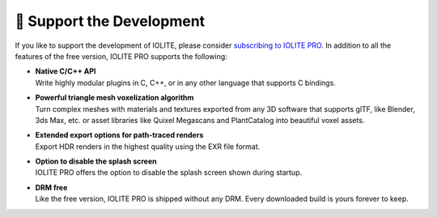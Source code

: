 🚀 Support the Development
===========================

If you like to support the development of IOLITE, please consider `subscribing to IOLITE PRO <https://iolite-engine.com/subscribe>`_. In addition to all the features of the free version, IOLITE PRO supports the following:

- | **Native C/C++ API**
  | Write highly modular plugins in C, C++, or in any other language that supports C bindings.
- | **Powerful triangle mesh voxelization algorithm**
  | Turn complex meshes with materials and textures exported from any 3D software that supports glTF, like Blender, 3ds Max, etc. or asset libraries like Quixel Megascans and PlantCatalog into beautiful voxel assets.
- | **Extended export options for path-traced renders** 
  | Export HDR renders in the highest quality using the EXR file format.
- | **Option to disable the splash screen**
  | IOLITE PRO offers the option to disable the splash screen shown during startup.
- | **DRM free**
  | Like the free version, IOLITE PRO is shipped without any DRM. Every downloaded build is yours forever to keep.
